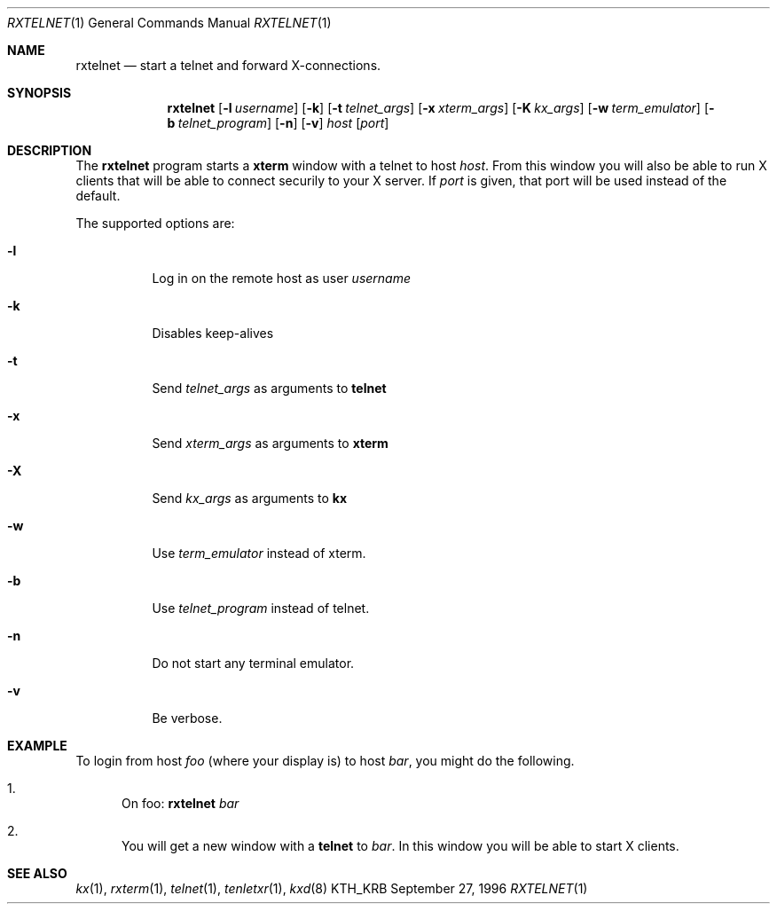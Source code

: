 .\" $Heimdal: rxtelnet.1,v 1.10 2002/08/20 17:07:05 joda Exp $
.\" $NetBSD: rxtelnet.1,v 1.1.1.5 2002/09/12 12:41:34 joda Exp $
.\"
.Dd September 27, 1996
.Dt RXTELNET 1
.Os KTH_KRB
.Sh NAME
.Nm rxtelnet
.Nd
start a telnet and forward X-connections.
.Sh SYNOPSIS
.Nm rxtelnet
.Op Fl l Ar username
.Op Fl k
.Op Fl t Ar telnet_args
.Op Fl x Ar xterm_args
.Op Fl K Ar kx_args
.Op Fl w Ar term_emulator
.Op Fl b Ar telnet_program
.Op Fl n
.Op Fl v
.Ar host
.Op Ar port
.Sh DESCRIPTION
The
.Nm
program starts a
.Nm xterm
window with a telnet to host
.Ar host .
From this window you will also be able to run X clients that will be
able to connect securily to your X server. If
.Ar port
is given, that port will be used instead of the default.
.Pp
The supported options are:
.Bl -tag -width Ds
.It Fl l
Log in on the remote host as user
.Ar username
.It Fl k
Disables keep-alives
.It Fl t
Send
.Ar telnet_args
as arguments to
.Nm telnet
.It Fl x
Send
.Ar xterm_args
as arguments to
.Nm xterm
.It Fl X
Send
.Ar kx_args
as arguments to
.Nm kx
.It Fl w
Use
.Ar term_emulator
instead of xterm.
.It Fl b
Use
.Ar telnet_program
instead of telnet.
.It Fl n
Do not start any terminal emulator.
.It Fl v
Be verbose.
.El
.Sh EXAMPLE
To login from host
.Va foo
(where your display is)
to host
.Va bar ,
you might do the following.
.Bl -enum
.It
On foo:
.Nm
.Va bar
.It
You will get a new window with a
.Nm telnet
to
.Va bar .
In this window you will be able to start X clients.
.El
.Sh SEE ALSO
.Xr kx 1 ,
.Xr rxterm 1 ,
.Xr telnet 1 ,
.Xr tenletxr 1 ,
.Xr kxd 8
